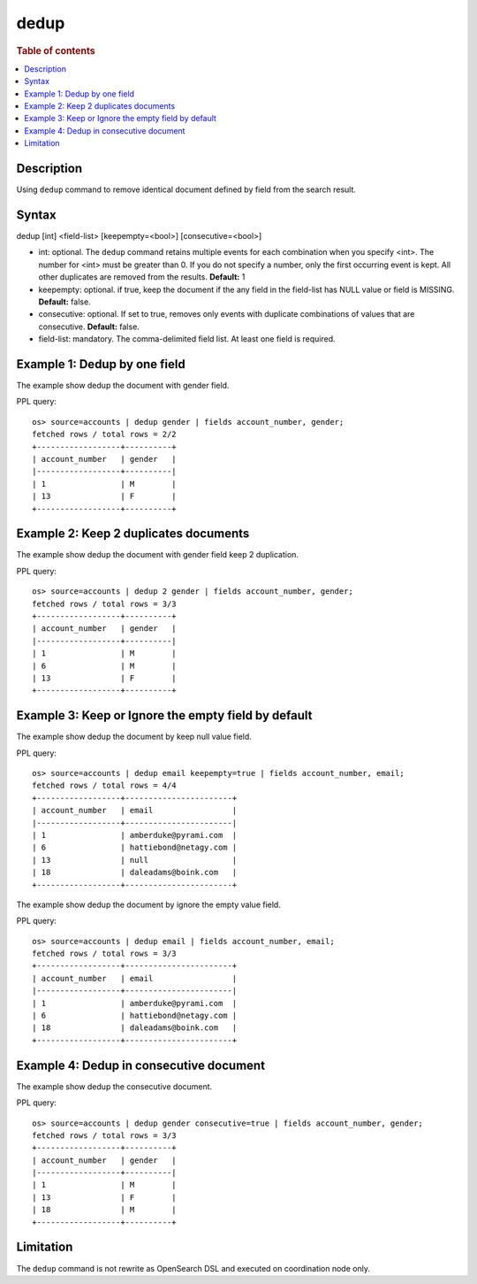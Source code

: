 =============
dedup
=============

.. rubric:: Table of contents

.. contents::
   :local:
   :depth: 2


Description
============
| Using ``dedup`` command to remove identical document defined by field from the search result.


Syntax
============
dedup [int] <field-list> [keepempty=<bool>] [consecutive=<bool>]


* int: optional. The ``dedup`` command retains multiple events for each combination when you specify <int>. The number for <int> must be greater than 0. If you do not specify a number, only the first occurring event is kept. All other duplicates are removed from the results. **Default:** 1
* keepempty: optional. if true, keep the document if the any field in the field-list has NULL value or field is MISSING. **Default:** false.
* consecutive: optional. If set to true, removes only events with duplicate combinations of values that are consecutive. **Default:** false.
* field-list: mandatory. The comma-delimited field list. At least one field is required.


Example 1: Dedup by one field
=============================

The example show dedup the document with gender field.

PPL query::

    os> source=accounts | dedup gender | fields account_number, gender;
    fetched rows / total rows = 2/2
    +------------------+----------+
    | account_number   | gender   |
    |------------------+----------|
    | 1                | M        |
    | 13               | F        |
    +------------------+----------+

Example 2: Keep 2 duplicates documents
======================================

The example show dedup the document with gender field keep 2 duplication.

PPL query::

    os> source=accounts | dedup 2 gender | fields account_number, gender;
    fetched rows / total rows = 3/3
    +------------------+----------+
    | account_number   | gender   |
    |------------------+----------|
    | 1                | M        |
    | 6                | M        |
    | 13               | F        |
    +------------------+----------+

Example 3: Keep or Ignore the empty field by default
============================================

The example show dedup the document by keep null value field.

PPL query::

    os> source=accounts | dedup email keepempty=true | fields account_number, email;
    fetched rows / total rows = 4/4
    +------------------+-----------------------+
    | account_number   | email                 |
    |------------------+-----------------------|
    | 1                | amberduke@pyrami.com  |
    | 6                | hattiebond@netagy.com |
    | 13               | null                  |
    | 18               | daleadams@boink.com   |
    +------------------+-----------------------+


The example show dedup the document by ignore the empty value field.

PPL query::

    os> source=accounts | dedup email | fields account_number, email;
    fetched rows / total rows = 3/3
    +------------------+-----------------------+
    | account_number   | email                 |
    |------------------+-----------------------|
    | 1                | amberduke@pyrami.com  |
    | 6                | hattiebond@netagy.com |
    | 18               | daleadams@boink.com   |
    +------------------+-----------------------+


Example 4: Dedup in consecutive document
=========================================

The example show dedup the consecutive document.

PPL query::

    os> source=accounts | dedup gender consecutive=true | fields account_number, gender;
    fetched rows / total rows = 3/3
    +------------------+----------+
    | account_number   | gender   |
    |------------------+----------|
    | 1                | M        |
    | 13               | F        |
    | 18               | M        |
    +------------------+----------+

Limitation
==========
The ``dedup`` command is not rewrite as OpenSearch DSL and executed on coordination node only.
